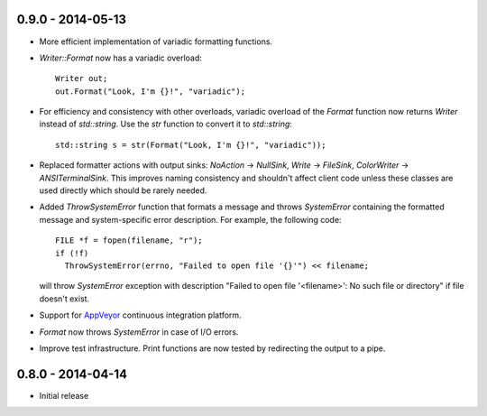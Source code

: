 0.9.0 - 2014-05-13
------------------

* More efficient implementation of variadic formatting functions.

* `Writer::Format` now has a variadic overload::

    Writer out;
    out.Format("Look, I'm {}!", "variadic");

* For efficiency and consistency with other overloads, variadic overload of
  the `Format` function now returns `Writer` instead of `std::string`.
  Use the `str` function to convert it to `std::string`::

    std::string s = str(Format("Look, I'm {}!", "variadic"));

* Replaced formatter actions with output sinks: `NoAction` -> `NullSink`,
  `Write` -> `FileSink`, `ColorWriter` -> `ANSITerminalSink`. This improves
  naming consistency and shouldn't affect client code unless these classes
  are used directly which should be rarely needed.

* Added `ThrowSystemError` function that formats a message and throws
  `SystemError` containing the formatted message and system-specific error
  description. For example, the following code::

    FILE *f = fopen(filename, "r");
    if (!f)
      ThrowSystemError(errno, "Failed to open file '{}'") << filename;

  will throw `SystemError` exception with description
  "Failed to open file '<filename>': No such file or directory" if file
  doesn't exist.

* Support for `AppVeyor <https://ci.appveyor.com/project/vitaut/cppformat>`_
  continuous integration platform.

* `Format` now throws `SystemError` in case of I/O errors.

* Improve test infrastructure. Print functions are now tested by redirecting
  the output to a pipe.

0.8.0 - 2014-04-14
------------------

* Initial release
